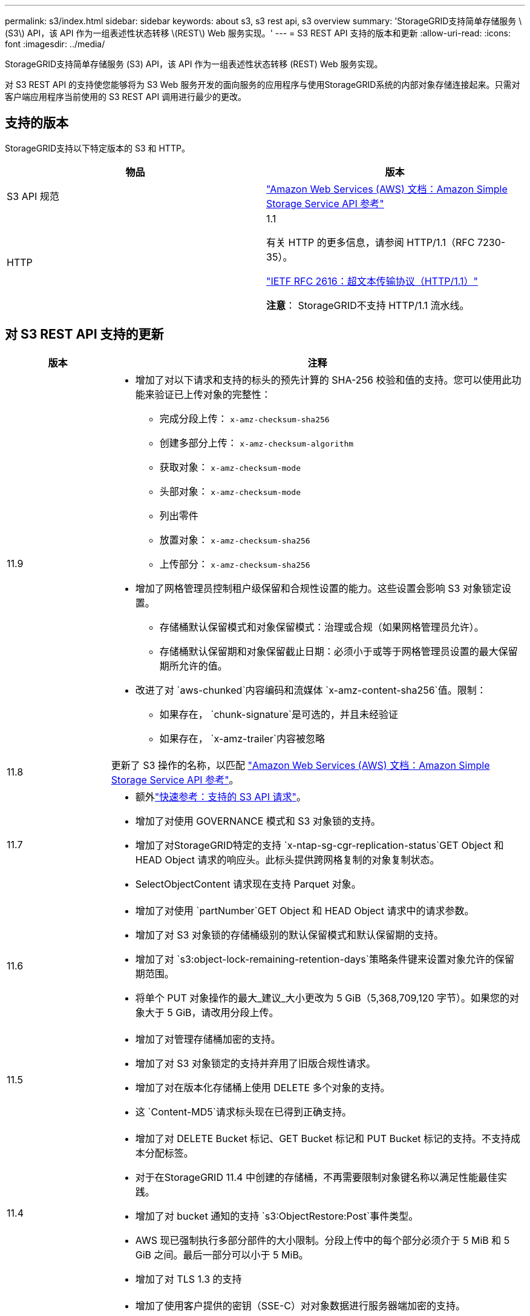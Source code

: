 ---
permalink: s3/index.html 
sidebar: sidebar 
keywords: about s3, s3 rest api, s3 overview 
summary: 'StorageGRID支持简单存储服务 \(S3\) API，该 API 作为一组表述性状态转移 \(REST\) Web 服务实现。' 
---
= S3 REST API 支持的版本和更新
:allow-uri-read: 
:icons: font
:imagesdir: ../media/


[role="lead"]
StorageGRID支持简单存储服务 (S3) API，该 API 作为一组表述性状态转移 (REST) Web 服务实现。

对 S3 REST API 的支持使您能够将为 S3 Web 服务开发的面向服务的应用程序与使用StorageGRID系统的内部对象存储连接起来。只需对客户端应用程序当前使用的 S3 REST API 调用进行最少的更改。



== 支持的版本

StorageGRID支持以下特定版本的 S3 和 HTTP。

[cols="1a,1a"]
|===
| 物品 | 版本 


 a| 
S3 API 规范
 a| 
http://docs.aws.amazon.com/AmazonS3/latest/API/Welcome.html["Amazon Web Services (AWS) 文档：Amazon Simple Storage Service API 参考"^]



 a| 
HTTP
 a| 
1.1

有关 HTTP 的更多信息，请参阅 HTTP/1.1（RFC 7230-35）。

https://datatracker.ietf.org/doc/html/rfc2616["IETF RFC 2616：超文本传输协议（HTTP/1.1）"^]

*注意*： StorageGRID不支持 HTTP/1.1 流水线。

|===


== 对 S3 REST API 支持的更新

[cols="1a,4a"]
|===
| 版本 | 注释 


 a| 
11.9
 a| 
* 增加了对以下请求和支持的标头的预先计算的 SHA-256 校验和值的支持。您可以使用此功能来验证已上传对象的完整性：
+
** 完成分段上传： `x-amz-checksum-sha256`
** 创建多部分上传： `x-amz-checksum-algorithm`
** 获取对象： `x-amz-checksum-mode`
** 头部对象： `x-amz-checksum-mode`
** 列出零件
** 放置对象： `x-amz-checksum-sha256`
** 上传部分： `x-amz-checksum-sha256`


* 增加了网格管理员控制租户级保留和合规性设置的能力。这些设置会影响 S3 对象锁定设置。
+
** 存储桶默认保留模式和对象保留模式：治理或合规（如果网格管理员允许）。
** 存储桶默认保留期和对象保留截止日期：必须小于或等于网格管理员设置的最大保留期所允许的值。


* 改进了对 `aws-chunked`内容编码和流媒体 `x-amz-content-sha256`值。限制：
+
** 如果存在， `chunk-signature`是可选的，并且未经验证
** 如果存在， `x-amz-trailer`内容被忽略






 a| 
11.8
 a| 
更新了 S3 操作的名称，以匹配 http://docs.aws.amazon.com/AmazonS3/latest/API/Welcome.html["Amazon Web Services (AWS) 文档：Amazon Simple Storage Service API 参考"^]。



 a| 
11.7
 a| 
* 额外link:quick-reference-support-for-aws-apis.html["快速参考：支持的 S3 API 请求"]。
* 增加了对使用 GOVERNANCE 模式和 S3 对象锁的支持。
* 增加了对StorageGRID特定的支持 `x-ntap-sg-cgr-replication-status`GET Object 和 HEAD Object 请求的响应头。此标头提供跨网格复制的对象复制状态。
* SelectObjectContent 请求现在支持 Parquet 对象。




 a| 
11.6
 a| 
* 增加了对使用 `partNumber`GET Object 和 HEAD Object 请求中的请求参数。
* 增加了对 S3 对象锁的存储桶级别的默认保留模式和默认保留期的支持。
* 增加了对 `s3:object-lock-remaining-retention-days`策略条件键来设置对象允许的保留期范围。
* 将单个 PUT 对象操作的最大_建议_大小更改为 5 GiB（5,368,709,120 字节）。如果您的对象大于 5 GiB，请改用分段上传。




 a| 
11.5
 a| 
* 增加了对管理存储桶加密的支持。
* 增加了对 S3 对象锁定的支持并弃用了旧版合规性请求。
* 增加了对在版本化存储桶上使用 DELETE 多个对象的支持。
* 这 `Content-MD5`请求标头现在已得到正确支持。




 a| 
11.4
 a| 
* 增加了对 DELETE Bucket 标记、GET Bucket 标记和 PUT Bucket 标记的支持。不支持成本分配标签。
* 对于在StorageGRID 11.4 中创建的存储桶，不再需要限制对象键名称以满足性能最佳实践。
* 增加了对 bucket 通知的支持 `s3:ObjectRestore:Post`事件类型。
* AWS 现已强制执行多部分部件的大小限制。分段上传中的每个部分必须介于 5 MiB 和 5 GiB 之间。最后一部分可以小于 5 MiB。
* 增加了对 TLS 1.3 的支持




 a| 
11.3
 a| 
* 增加了使用客户提供的密钥（SSE-C）对对象数据进行服务器端加密的支持。
* 增加了对 DELETE、GET 和 PUT Bucket 生命周期操作（仅限到期操作）的支持，以及 `x-amz-expiration`响应头。
* 更新了 PUT 对象、PUT 对象 - 复制和分段上传，以描述在摄取时使用同步放置的 ILM 规则的影响。
* TLS 1.1 密码不再受支持。




 a| 
11.2
 a| 
增加了对用于云存储池的 POST 对象还原的支持。增加了对在组和存储桶策略中使用 ARN、策略条件键和策略变量的 AWS 语法的支持。使用StorageGRID语法的现有组和存储桶策略将继续受到支持。

*注意：*其他配置 JSON/XML 中 ARN/URN 的使用（包括自定义StorageGRID功能中使用的 ARN/URN 的使用）没有改变。



 a| 
11.1
 a| 
增加了对跨域资源共享 (CORS)、S3 客户端连接到网格节点的 HTTP 以及存储桶上的合规性设置的支持。



 a| 
11.0
 a| 
增加了对存储桶配置平台服务（CloudMirror 复制、通知和 Elasticsearch 搜索集成）的支持。还增加了对存储桶的对象标记位置约束以及可用一致性的支持。



 a| 
10.4
 a| 
增加了对 ILM 扫描版本控制更改、端点域名页面更新、策略中的条件和变量、策略示例以及 PutOverwriteObject 权限的支持。



 a| 
10.3
 a| 
增加了对版本控制的支持。



 a| 
10.2
 a| 
增加了对组和存储桶访问策略以及分段复制（上传部分 - 复制）的支持。



 a| 
10.1
 a| 
增加了对分段上传、虚拟托管式请求和 v4 身份验证的支持。



 a| 
10.0
 a| 
StorageGRID系统初步支持 S3 REST API。当前支持的《简单存储服务 API 参考》版本是 2006-03-01。

|===